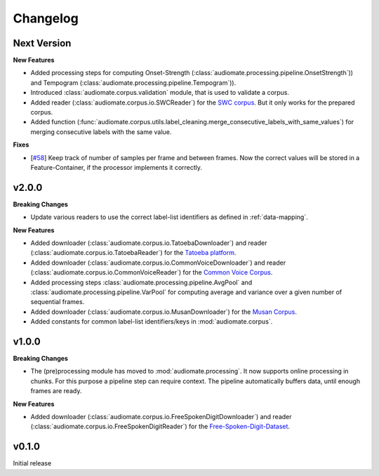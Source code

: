 Changelog
=========

Next Version
------------

**New Features**

* Added processing steps for computing Onset-Strength (:class:`audiomate.processing.pipeline.OnsetStrength`))
  and Tempogram (:class:`audiomate.processing.pipeline.Tempogram`)).

* Introduced :class:`audiomate.corpus.validation` module, that is used to validate a corpus.

* Added reader (:class:`audiomate.corpus.io.SWCReader`) for the
  `SWC corpus <https://audiomate.readthedocs.io/en/latest/documentation/indirect_support.html>`_.
  But it only works for the prepared corpus.

* Added function (:func:`audiomate.corpus.utils.label_cleaning.merge_consecutive_labels_with_same_values`)
  for merging consecutive labels with the same value.

**Fixes**

* [`#58 <https://github.com/ynop/audiomate/issues/58>`_] Keep track of number of samples per frame and between frames.
  Now the correct values will be stored in a Feature-Container, if the processor implements it correctly.

v2.0.0
------

**Breaking Changes**

* Update various readers to use the correct label-list identifiers as defined
  in :ref:`data-mapping`.

**New Features**

* Added downloader (:class:`audiomate.corpus.io.TatoebaDownloader`) and
  reader (:class:`audiomate.corpus.io.TatoebaReader`) for the
  `Tatoeba platform <https://tatoeba.org/>`_.

* Added downloader (:class:`audiomate.corpus.io.CommonVoiceDownloader`) and
  reader (:class:`audiomate.corpus.io.CommonVoiceReader`) for the
  `Common Voice Corpus <https://voice.mozilla.org/>`_.

* Added processing steps :class:`audiomate.processing.pipeline.AvgPool` and
  :class:`audiomate.processing.pipeline.VarPool` for computing average and variance over
  a given number of sequential frames.

* Added downloader (:class:`audiomate.corpus.io.MusanDownloader`) for the
  `Musan Corpus <http://www.openslr.org/17/>`_.

* Added constants for common label-list identifiers/keys in :mod:`audiomate.corpus`.

v1.0.0
------

**Breaking Changes**

* The (pre)processing module has moved to :mod:`audiomate.processing`. It now supports online processing in chunks.
  For this purpose a pipeline step can require context.
  The pipeline automatically buffers data, until enough frames are ready.

**New Features**

* Added downloader (:class:`audiomate.corpus.io.FreeSpokenDigitDownloader`) and
  reader (:class:`audiomate.corpus.io.FreeSpokenDigitReader`) for the
  `Free-Spoken-Digit-Dataset <https://github.com/Jakobovski/free-spoken-digit-dataset>`_.


v0.1.0
------

Initial release

